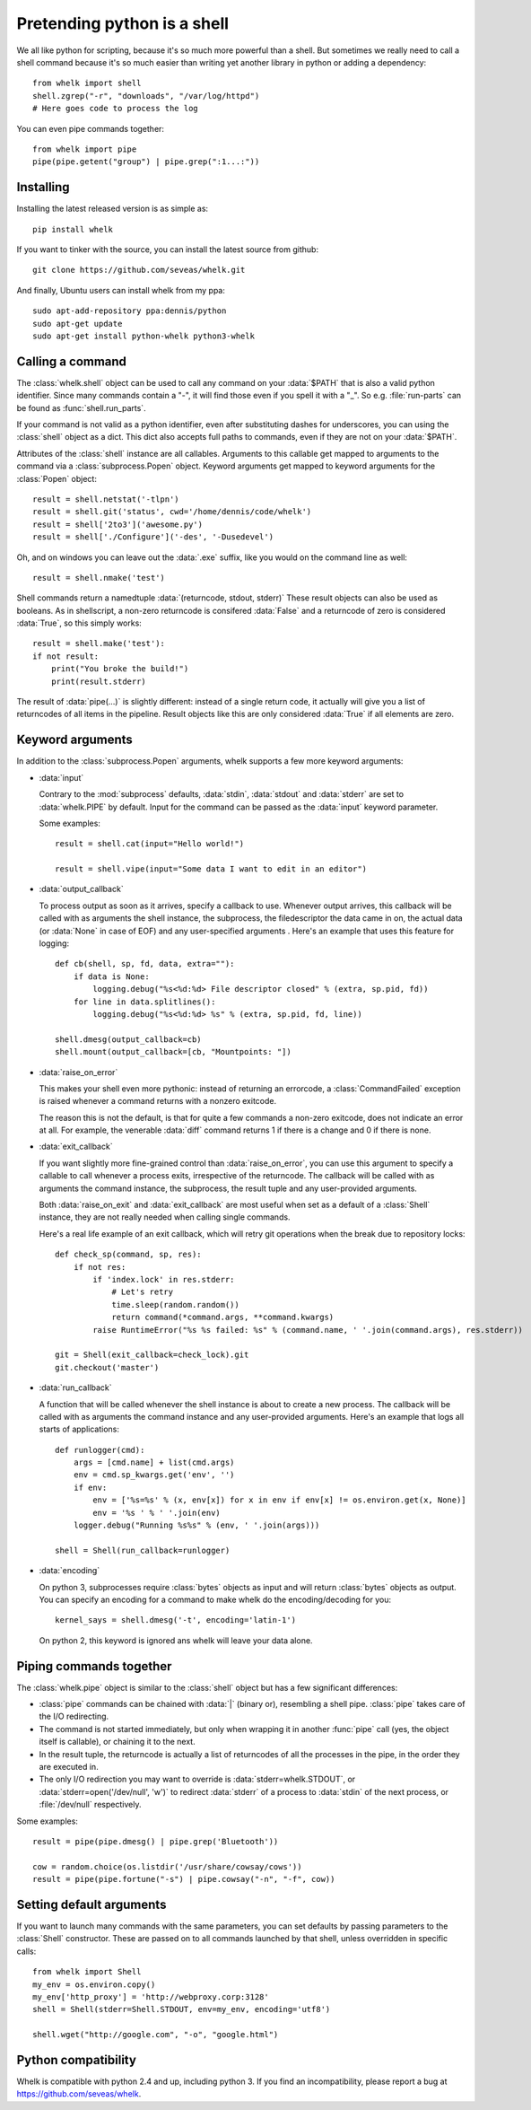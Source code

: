 Pretending python is a shell
============================

We all like python for scripting, because it's so much more powerful than a
shell. But sometimes we really need to call a shell command because it's so
much easier than writing yet another library in python or adding a dependency::

  from whelk import shell
  shell.zgrep("-r", "downloads", "/var/log/httpd")
  # Here goes code to process the log

You can even pipe commands together::

  from whelk import pipe
  pipe(pipe.getent("group") | pipe.grep(":1...:"))

Installing
----------

Installing the latest released version is as simple as::

  pip install whelk

If you want to tinker with the source, you can install the latest source from
github::

  git clone https://github.com/seveas/whelk.git

And finally, Ubuntu users can install whelk from my ppa::

  sudo apt-add-repository ppa:dennis/python
  sudo apt-get update
  sudo apt-get install python-whelk python3-whelk

Calling a command
-----------------

The :class:`whelk.shell` object can be used to call any command on your
:data:`$PATH` that is also a valid python identifier. Since many commands
contain a "-", it will find those even if you spell it with a "_". So e.g.
:file:`run-parts` can be found as :func:`shell.run_parts`.

If your command is not valid as a python identifier, even after substituting
dashes for underscores, you can using the :class:`shell` object as a dict. This
dict also accepts full paths to commands, even if they are not on your
:data:`$PATH`.

Attributes of the :class:`shell` instance are all callables. Arguments to this
callable get mapped to arguments to the command via a :class:`subprocess.Popen`
object. Keyword arguments get mapped to keyword arguments for the
:class:`Popen` object::

    result = shell.netstat('-tlpn')
    result = shell.git('status', cwd='/home/dennis/code/whelk')
    result = shell['2to3']('awesome.py')
    result = shell['./Configure']('-des', '-Dusedevel')

Oh, and on windows you can leave out the :data:`.exe` suffix, like you would on
the command line as well::

    result = shell.nmake('test')

Shell commands return a namedtuple :data:`(returncode, stdout, stderr)` These
result objects can also be used as booleans. As in shellscript, a non-zero
returncode is consifered :data:`False` and a returncode of zero is considered
:data:`True`, so this simply works::

    result = shell.make('test'):
    if not result:
        print("You broke the build!")
        print(result.stderr)

The result of :data:`pipe(...)` is slightly different: instead of a single return
code, it actually will give you a list of returncodes of all items in the
pipeline. Result objects like this are only considered :data:`True` if all
elements are zero.

Keyword arguments
-----------------

In addition to the :class:`subprocess.Popen` arguments, whelk supports a few
more keyword arguments:

* :data:`input`

  Contrary to the :mod:`subprocess` defaults, :data:`stdin`, :data:`stdout`
  and :data:`stderr` are set to :data:`whelk.PIPE` by default. Input for the
  command can be passed as the :data:`input` keyword parameter.

  Some examples::

    result = shell.cat(input="Hello world!")

    result = shell.vipe(input="Some data I want to edit in an editor")

* :data:`output_callback`

  To process output as soon as it arrives, specify a callback to use. Whenever
  output arrives, this callback will be called with as arguments the shell
  instance, the subprocess, the filedescriptor the data came in on, the actual
  data (or :data:`None` in case of EOF) and any user-specified arguments .
  Here's an example that uses this feature for logging::

    def cb(shell, sp, fd, data, extra=""):
        if data is None:
            logging.debug("%s<%d:%d> File descriptor closed" % (extra, sp.pid, fd))
        for line in data.splitlines():
            logging.debug("%s<%d:%d> %s" % (extra, sp.pid, fd, line))

    shell.dmesg(output_callback=cb)
    shell.mount(output_callback=[cb, "Mountpoints: "])

* :data:`raise_on_error`

  This makes your shell even more pythonic: instead of returning an errorcode,
  a :class:`CommandFailed` exception is raised whenever a command returns with
  a nonzero exitcode.

  The reason this is not the default, is that for quite a few commands a
  non-zero exitcode, does not indicate an error at all. For example, the
  venerable :data:`diff` command returns 1 if there is a change and 0 if there
  is none.

* :data:`exit_callback`

  If you want slightly more fine-grained control than :data:`raise_on_error`,
  you can use this argument to specify a callable to call whenever a process
  exits, irrespective of the returncode. The callback will be called with as
  arguments the command instance, the subprocess, the result tuple and any
  user-provided arguments.

  Both :data:`raise_on_exit` and :data:`exit_callback` are most useful when set
  as a default of a :class:`Shell` instance, they are not really needed when
  calling single commands.

  Here's a real life example of an exit callback, which will retry git
  operations when the break due to repository locks::

    def check_sp(command, sp, res):
        if not res:
            if 'index.lock' in res.stderr:
                # Let's retry
                time.sleep(random.random())
                return command(*command.args, **command.kwargs)
            raise RuntimeError("%s %s failed: %s" % (command.name, ' '.join(command.args), res.stderr))

    git = Shell(exit_callback=check_lock).git
    git.checkout('master')

* :data:`run_callback`

  A function that will be called whenever the shell instance is about to create
  a new process. The callback will be called with as arguments  the command
  instance and any user-provided arguments. Here's an example that logs all
  starts of applications::

    def runlogger(cmd):
        args = [cmd.name] + list(cmd.args)
        env = cmd.sp_kwargs.get('env', '')
        if env:
            env = ['%s=%s' % (x, env[x]) for x in env if env[x] != os.environ.get(x, None)]
            env = '%s ' % ' '.join(env)
        logger.debug("Running %s%s" % (env, ' '.join(args)))

    shell = Shell(run_callback=runlogger)

* :data:`encoding`

  On python 3, subprocesses require :class:`bytes` objects as input and will
  return :class:`bytes` objects as output. You can specify an encoding for a
  command to make whelk do the encoding/decoding for you::

    kernel_says = shell.dmesg('-t', encoding='latin-1')

  On python 2, this keyword is ignored ans whelk will leave your data alone.

Piping commands together
------------------------

The :class:`whelk.pipe` object is similar to the :class:`shell` object but has
a few significant differences:

* :class:`pipe` commands can be chained with :data:`|` (binary or), resembling
  a shell pipe. :class:`pipe` takes care of the I/O redirecting.
* The command is not started immediately, but only when wrapping it in another
  :func:`pipe` call (yes, the object itself is callable), or chaining it to the
  next.
* In the result tuple, the returncode is actually a list of returncodes of all
  the processes in the pipe, in the order they are executed in.
* The only I/O redirection you may want to override is
  :data:`stderr=whelk.STDOUT`, or :data:`stderr=open('/dev/null', 'w')` to
  redirect :data:`stderr` of a process to :data:`stdin` of the next process, or
  :file:`/dev/null` respectively.

Some examples::

  result = pipe(pipe.dmesg() | pipe.grep('Bluetooth'))

  cow = random.choice(os.listdir('/usr/share/cowsay/cows'))
  result = pipe(pipe.fortune("-s") | pipe.cowsay("-n", "-f", cow))

Setting default arguments
-------------------------
If you want to launch many commands with the same parameters, you can set
defaults by passing parameters to the :class:`Shell` constructor. These are
passed on to all commands launched by that shell, unless overridden in specific
calls::

   from whelk import Shell
   my_env = os.environ.copy()
   my_env['http_proxy'] = 'http://webproxy.corp:3128'
   shell = Shell(stderr=Shell.STDOUT, env=my_env, encoding='utf8')

   shell.wget("http://google.com", "-o", "google.html")

Python compatibility
--------------------
Whelk is compatible with python 2.4 and up, including python 3. If you find an
incompatibility, please report a bug at https://github.com/seveas/whelk.
